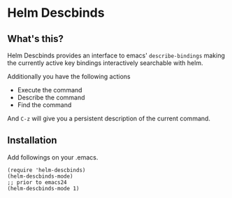 * Helm Descbinds
** What's this?
   Helm Descbinds provides an interface to emacs' =describe-bindings= making the
   currently active key bindings interactively searchable with helm.

   Additionally you have the following actions
   - Execute the command
   - Describe the command
   - Find the command

   And =C-z= will give you a persistent description of the current command.

** Installation
   Add followings on your .emacs.
#+BEGIN_SRC elisp
  (require 'helm-descbinds)
  (helm-descbinds-mode)
  ;; prior to emacs24
  (helm-descbinds-mode 1)
#+END_SRC
